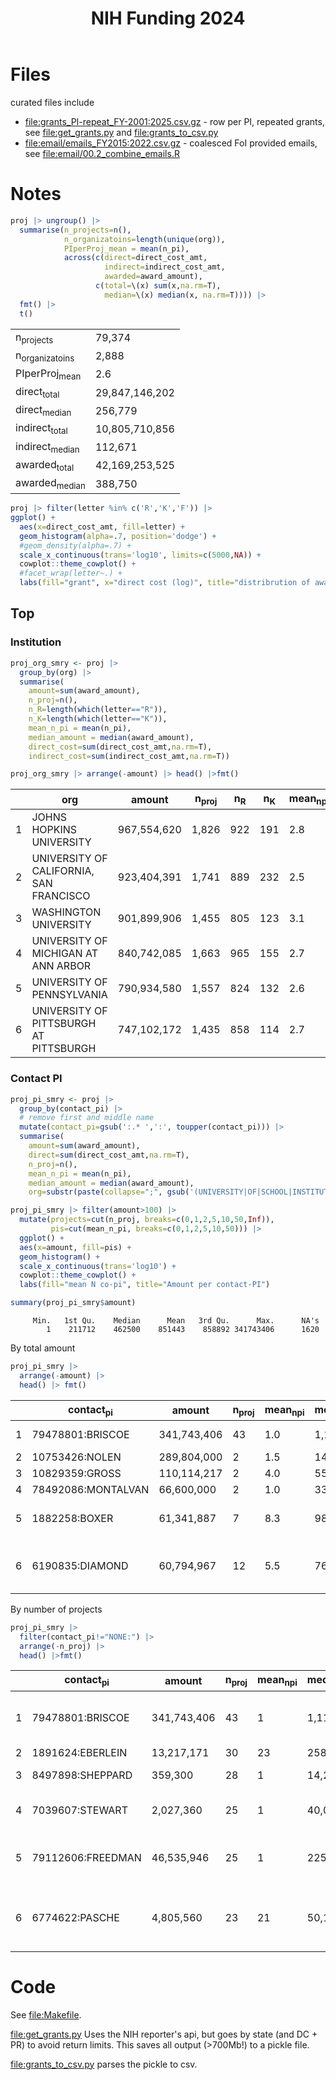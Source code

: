 #+TITLE: NIH Funding 2024

* Files
curated files include
 * [[file:grants_PI-repeat_FY-2001:2025.csv.gz]] - row per PI, repeated grants, see [[file:get_grants.py]] and [[file:grants_to_csv.py]]
 * [[file:email/emails_FY2015:2022.csv.gz]] - coalesced FoI provided emails, see [[file:email/00.2_combine_emails.R]]


* Notes

#+begin_src R :session :exports none
pacman::p_load(dplyr, tidyr, ggplot2, readr)
fmt <- function(d) mutate(d, across(is.numeric, \(x) format(x, big.mark = ",", digits=2, scientific=F)))

# NOTE: each PI of 1 project has own row
d <- read_csv('./grants_PI-repeat_FY-2001:2025.csv.gz') |>
    filter(grepl("2024", pklsrc))
# get just project
proj <- d |>
  group_by(project_num) |>
  mutate(n_pi=n()) |>
  filter(contact_pi == pi) |>
  select(-pi) |>
  mutate(letter=substr(project_num,2,2))
names(proj)

#+end_src

#+RESULTS:
| contact_pi         |
| project_num        |
| award_type         |
| award_amount       |
| project_start_date |
| project_end_date   |
| budget_start       |
| budget_end         |
| direct_cost_amt    |
| indirect_cost_amt  |
| org                |
| web_id             |
| n_pi               |
| letter             |

#+begin_src R :exports both :session :rownames yes
proj |> ungroup() |>
  summarise(n_projects=n(),
            n_organizatoins=length(unique(org)),
            PIperProj_mean = mean(n_pi),
            across(c(direct=direct_cost_amt,
                     indirect=indirect_cost_amt,
                     awarded=award_amount),
                   c(total=\(x) sum(x,na.rm=T),
                     median=\(x) median(x, na.rm=T)))) |>
  fmt() |>
  t()
#+end_src

#+RESULTS:
| n_projects      | 79,374         |
| n_organizatoins | 2,888          |
| PIperProj_mean  | 2.6            |
| direct_total    | 29,847,146,202 |
| direct_median   | 256,779        |
| indirect_total  | 10,805,710,856 |
| indirect_median | 112,671        |
| awarded_total   | 42,169,253,525 |
| awarded_median  | 388,750        |

#+begin_src R :session :exports both :results graphics file :file img/proj_hist.png
proj |> filter(letter %in% c('R','K','F')) |>
ggplot() +
  aes(x=direct_cost_amt, fill=letter) +
  geom_histogram(alpha=.7, position='dodge') +
  #geom_density(alpha=.7) +
  scale_x_continuous(trans='log10', limits=c(5000,NA)) +
  cowplot::theme_cowplot() +
  #facet_wrap(letter~.) +
  labs(fill="grant", x="direct cost (log)", title="distribrution of award by type")
#+end_src

#+RESULTS:
[[file:img/proj_hist.png]]

** Top

*** Institution
#+begin_src R :exports both :session :colnames yes :rownames yes
proj_org_smry <- proj |>
  group_by(org) |>
  summarise(
    amount=sum(award_amount),
    n_proj=n(),
    n_R=length(which(letter=="R")),
    n_K=length(which(letter=="K")),
    mean_n_pi = mean(n_pi),
    median_amount = median(award_amount),
    direct_cost=sum(direct_cost_amt,na.rm=T),
    indirect_cost=sum(indirect_cost_amt,na.rm=T))

proj_org_smry |> arrange(-amount) |> head() |>fmt()
#+end_src

#+RESULTS:
|   | org                                     | amount      | n_proj | n_R | n_K | mean_n_pi | median_amount | direct_cost | indirect_cost |
|---+-----------------------------------------+-------------+--------+-----+-----+-----------+---------------+-------------+---------------|
| 1 | JOHNS HOPKINS UNIVERSITY                | 967,554,620 | 1,826  | 922 | 191 |       2.8 | 404,828       | 716,140,229 | 267,819,162   |
| 2 | UNIVERSITY OF CALIFORNIA, SAN FRANCISCO | 923,404,391 | 1,741  | 889 | 232 |       2.5 | 395,536       | 680,359,737 | 245,279,242   |
| 3 | WASHINGTON UNIVERSITY                   | 901,899,906 | 1,455  | 805 | 123 |       3.1 | 393,750       | 679,451,125 | 223,127,797   |
| 4 | UNIVERSITY OF MICHIGAN AT ANN ARBOR     | 840,742,085 | 1,663  | 965 | 155 |       2.7 | 388,052       | 613,767,433 | 228,042,377   |
| 5 | UNIVERSITY OF PENNSYLVANIA              | 790,934,580 | 1,557  | 824 | 132 |       2.6 | 406,043       | 560,715,831 | 235,792,132   |
| 6 | UNIVERSITY OF PITTSBURGH AT PITTSBURGH  | 747,102,172 | 1,435  | 858 | 114 |       2.7 | 400,107       | 542,554,963 | 209,616,818   |

*** Contact PI
#+begin_src R :exports both :session :results none
proj_pi_smry <- proj |>
  group_by(contact_pi) |>
  # remove first and middle name
  mutate(contact_pi=gsub(':.* ',':', toupper(contact_pi))) |>
  summarise(
    amount=sum(award_amount),
    direct=sum(direct_cost_amt,na.rm=T),
    n_proj=n(),
    mean_n_pi = mean(n_pi),
    median_amount = median(award_amount),
    org=substr(paste(collapse=";", gsub('(UNIVERSITY|OF|SCHOOL|INSTITUTE) ?','', unique(org))),0,100))
#+end_src


#+begin_src R :session :exports both :results graphics file :file img/pi.png
proj_pi_smry |> filter(amount>100) |>
  mutate(projects=cut(n_proj, breaks=c(0,1,2,5,10,50,Inf)),
         pis=cut(mean_n_pi, breaks=c(0,1,2,5,10,50))) |>
  ggplot() +
  aes(x=amount, fill=pis) +
  geom_histogram() +
  scale_x_continuous(trans='log10') +
  cowplot::theme_cowplot() +
  labs(fill="mean N co-pi", title="Amount per contact-PI")
#+end_src


#+RESULTS:
[[file:img/pi.png]]

#+begin_src R :session :exports both :results output
summary(proj_pi_smry$amount)
#+end_src

#+RESULTS:
:      Min.   1st Qu.    Median      Mean   3rd Qu.      Max.      NA's
:         1    211712    462500    851443    858892 341743406      1620



By total amount
#+begin_src R :session :exports both :colnames yes :rownames yes
proj_pi_smry |>
  arrange(-amount) |>
  head() |> fmt()
#+end_src

#+RESULTS:
|   | contact_pi         | amount      | n_proj | mean_n_pi | median_amount | org                                                               |
|---+--------------------+-------------+--------+-----------+---------------+-------------------------------------------------------------------|
| 1 | 79478801:BRISCOE   | 341,743,406 |     43 |       1.0 | 1,117,108     | LEIDOS BIOMEDICAL RESEARCH, INC.                                  |
| 2 | 10753426:NOLEN     | 289,804,000 |      2 |       1.5 | 144,902,000   | RESEARCH TRIANGLE                                                 |
| 3 | 10829359:GROSS     | 110,114,217 |      2 |       4.0 | 55,057,108    | NEW YORK MEDICINE                                                 |
| 4 | 78492086:MONTALVAN | 66,600,000  |      2 |       1.0 | 33,300,000    | WESTAT, INC.                                                      |
| 5 | 1882258:BOXER      | 61,341,887  |      7 |       8.3 | 984,055       | CALIFORNIA, SAN FRANCISCO;MAYO CLINIC ROCHESTER                   |
| 6 | 6190835:DIAMOND    | 60,794,967  |     12 |       5.5 | 765,900       | STANFORD ;MARYLAND BALTIMORE;WASHINGTON ;PITTSBURGH AT PITTSBURGH |

By number of projects

#+begin_src R :session :exports both :colnames yes :rownames yes
proj_pi_smry |>
  filter(contact_pi!="NONE:") |>
  arrange(-n_proj) |>
  head() |>fmt()
#+end_src

#+RESULTS:
|   | contact_pi        | amount      | n_proj | mean_n_pi | median_amount | org                                      |
|---+-------------------+-------------+--------+-----------+---------------+------------------------------------------|
| 1 | 79478801:BRISCOE  | 341,743,406 |     43 |         1 | 1,117,108     | LEIDOS BIOMEDICAL RESEARCH, INC.         |
| 2 | 1891624:EBERLEIN  | 13,217,171  |     30 |        23 | 258,998       | WASHINGTON                               |
| 3 | 8497898:SHEPPARD  | 359,300     |     28 |         1 | 14,250        | KEYSTONE SYMPOSIA                        |
| 4 | 7039607:STEWART   | 2,027,360   |     25 |         1 | 40,000        | COLD SPRING HARBOR LABORATORY            |
| 5 | 79112606:FREEDMAN | 46,535,946  |     25 |         1 | 225,042       | LEIDOS BIOMEDICAL RESEARCH, INC.         |
| 6 | 6774622:PASCHE    | 4,805,560   |     23 |        21 | 50,162        | WAYNE STATE ;WAKE FOREST HEALTH SCIENCES |



* Code
See [[file:Makefile]].

[[file:get_grants.py]] Uses the NIH reporter's api, but goes by state (and DC + PR) to avoid return limits. This saves all output (>700Mb!) to a pickle file.

[[file:grants_to_csv.py]] parses the pickle to csv.
